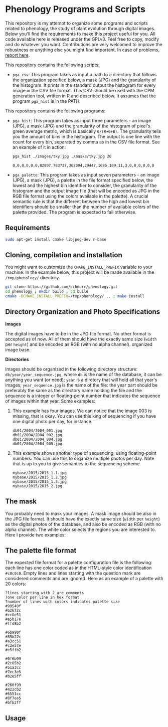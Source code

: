 * Phenology Programs and Scripts

This repository is my attempt to organize some programs and scripts
related to phenology, the study of plant evolution through digital
images. Below you'll find the requirements to make this project useful
for you. All code available here is released under the GPLv3. Feel
free to copy, modify and do whatever you want. Contributions are very
welcomed to improve the robustness or anything else you might find
important. In case of problems, [[https://github.com/schnorr/phenology/issues][report here]].

This repository contains the following scripts:

+ =pga_csv=: This program takes as input a path to a directory that
  follows the organization specified below, a mask (JPG) and the
  granularity of the histogram. It prints in the standard output the
  histogram for every image in the CSV file format. This CSV should be
  used with the CPM generation tool, written in R and described
  below. It assumes that the program =pga_hist= is in the PATH.


This repository contains the following programs:

+ =pga_hist=: This program takes as input three parameters - an image
  (JPG), a mask (JPG) and the granularity of the histogram of pixel's
  green average metric, which is basically =G/(R+G+B)=. The granularity
  tells you the amount of bins in the histogram. The output is one
  line with the count for every bin, separated by comma as in the CSV
  file format. See an example of it in action:

  #+begin_src sh :results output :session :exports both
  pga_hist ./images/tky.jpg ./masks/tky.jpg 20
  #+end_src

  #+RESULTS:
  : 0,0,0,0,0,0,82807,783737,362094,29447,1686,109,11,3,0,0,0,0,0,0

+ =pga_palette=: This program takes as input seven parameters - an image
  (JPG), a mask (JPG), a palette in the file format specified below,
  the lowest and the highest bin identifier to consider, the
  granularity of the histogram and the output image file (that will be
  encoded as JPG in the RGB file format using the colors available in
  the palette). A crucial semantic rule is that the different between
  the high and lowest bin identifiers should be smaller than the
  number of available colors of the palette provided. The program is
  expected to fail otherwise.


** Requirements

#+begin_src sh :results output :session :exports both
sudo apt-get install cmake libjpeg-dev r-base
#+end_src

** Cloning, compilation and installation

You might want to customize the =CMAKE_INSTALL_PREFIX= variable to your
machine. In the example below, this project will be made available in
the =/tmp/phenology/= directory.

#+begin_src sh :results output :session :exports both
git clone https://github.com/schnorr/phenology.git
cd phenology ; mkdir build ; cd build
cmake -DCMAKE_INSTALL_PREFIX=/tmp/phenology/ .. ; make install
#+end_src

** Directory Organization and Photo Specifications

*Images*

The digital images have to be in the JPG file format. No other format
is accepted as of now. All of them should have the exactly same size
(=width= per =height=) and be encoded as RGB (with no alpha channel).
organized image base.

*Directories*

Images should be organized in the following directory structure:
=db/year/year_sequence.jpg=, where =db= is the name of the database, it
can be anything you want (or need); =year= is a diretory that will hold
all that year's images; =year_sequence.jpg= is the name of the file: the
year part should be preferably the same as the directory name holding
the file and the sequence is a integer or floating-point number that
indicates the sequence of images within that year. Some examples:

1. This example has four images. We can notice that the image 003 is
   missing, that is okay. You can use this king of sequencing if you
   have one digital photo per day, for instance.
   #+BEGIN_EXAMPLE
   db01/2004/2004_001.jpg
   db01/2004/2004_002.jpg
   db01/2004/2004_004.jpg
   db01/2004/2004_005.jpg
   #+END_EXAMPLE

2. This example shows another type of sequencing, using floating-point
   numbers. You can use this to organize multiple photos per day. Note
   that is up to you to give semantics to the sequencing scheme.
   #+BEGIN_EXAMPLE
   mybase/2015/2015_1.1.jpg
   mybase/2015/2015_1.2.jpg
   mybase/2015/2015_1.3.jpg
   mybase/2015/2015_2.jpg
   #+END_EXAMPLE

** The mask

You probably need to mask your images. A mask image should be also in
the JPG file format. It should have the exactly same size (=width= per
=height=) as the digital photos of the database, and also be encoded as
RGB (with no alpha channel). The white color selects the regions you
are interested to. Here I provide two examples:

[[./masks/cerrado.jpg]] [[./masks/tky.jpg]]

** The palette file format

The expected file format for a palette configuration file is the
following: each line has one color coded as in the HTML-style color
identification =#c0c0c0=. Empty lines and lines starting with the
question mark are considered comments and are ignored. Here as an
example of a palette with 20 colors:

#+BEGIN_EXAMPLE
?lines starting with ? are comments
?one color per line in hex format
?number of lines with colors indicates palette size
#99540f
#b26f2c
#cc8e51
#e5b17e
#ffd8b2

#6b990f
#85b22c
#a3cc51
#c3e57e
#e5ffb2

#0f6b99
#2c85b2
#51a3cc
#7ec3e5
#b2e5ff

#260f99
#422cb2
#6551cc
#8f7ee5
#bfb2ff
#+END_EXAMPLE



** Usage






